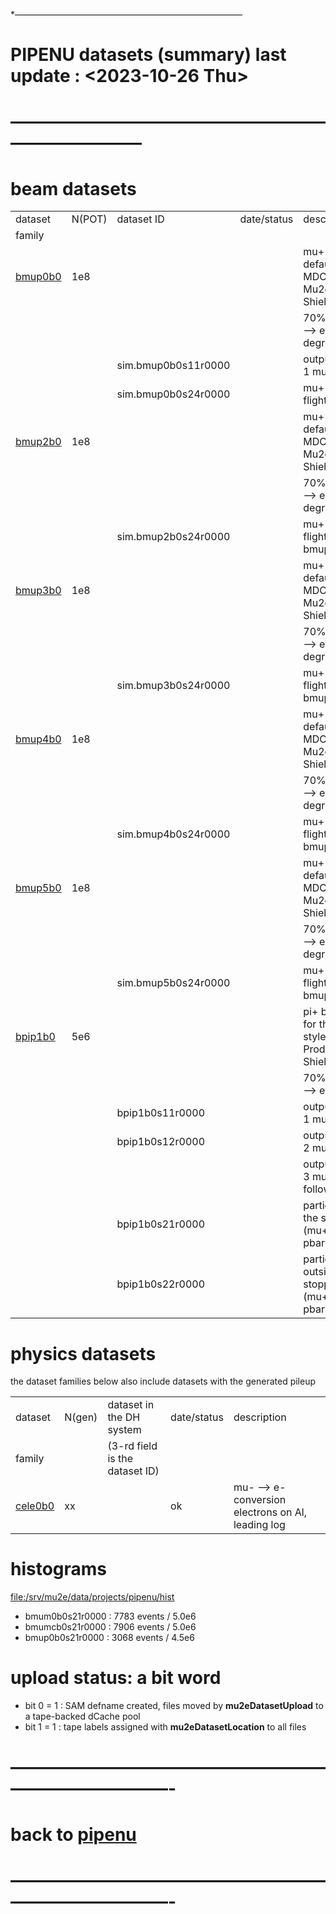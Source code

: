 # 
*------------------------------------------------------------------------------
* PIPENU datasets (summary)       last update : <2023-10-26 Thu>
* -----------------------------------------------------------------------------
* *beam    datasets*                                                             
|---------+--------+---------------------+-------------+----------------------------------------------------------------------|
| dataset | N(POT) | dataset ID          | date/status | description                                                          |
| family  |        |                     |             |                                                                      |
|---------+--------+---------------------+-------------+----------------------------------------------------------------------|
| [[file:../datasets/bmup0b0/pbar2m.bmup0b0.org][bmup0b0]] |    1e8 |                     |             | mu+ beam - default for the MDC2020-style Mu2e Production, ShieldingM |
|         |        |                     |             | 70% B-field for pi+ --> e+nu , no degrader                           |
|         |        | sim.bmup0b0s11r0000 |             | output of the stage 1 muon tracing                                   |
|         |        | sim.bmup0b0s24r0000 |             | mu+ decays in flight                                                 |
|---------+--------+---------------------+-------------+----------------------------------------------------------------------|
| [[file:../datasets/bmup1b0/pbar2m.bmup1b0.org][bmup2b0]] |    1e8 |                     |             | mu+ beam - default for the MDC2020-style Mu2e Production, ShieldingM |
|         |        |                     |             | 70% B-field for pi+ --> e+ nu, 2 mm Ti degrader                      |
|         |        | sim.bmup2b0s24r0000 |             | mu+ decays in flight, start from bmup0b0s11r0000                     |
|---------+--------+---------------------+-------------+----------------------------------------------------------------------|
| [[file:../datasets/bmup1b0/pbar2m.bmup1b0.org][bmup3b0]] |    1e8 |                     |             | mu+ beam - default for the MDC2020-style Mu2e Production, ShieldingM |
|         |        |                     |             | 70% B-field for pi+ --> e+ nu, 3 mm Ti degrader                      |
|         |        | sim.bmup3b0s24r0000 |             | mu+ decays in flight, start from bmup0b0s11r0000                     |
|---------+--------+---------------------+-------------+----------------------------------------------------------------------|
| [[file:../datasets/bmup1b0/pbar2m.bmup1b0.org][bmup4b0]] |    1e8 |                     |             | mu+ beam - default for the MDC2020-style Mu2e Production, ShieldingM |
|         |        |                     |             | 70% B-field for pi+ --> e+ nu, 4 mm Ti degrader                      |
|         |        | sim.bmup4b0s24r0000 |             | mu+ decays in flight, start from bmup0b0s11r0000                     |
|---------+--------+---------------------+-------------+----------------------------------------------------------------------|
| [[file:../datasets/bmup1b0/pbar2m.bmup1b0.org][bmup5b0]] |    1e8 |                     |             | mu+ beam - default for the MDC2020-style Mu2e Production, ShieldingM |
|         |        |                     |             | 70% B-field for pi+ --> e+ nu, 4 mm Ti degrader                      |
|         |        | sim.bmup5b0s24r0000 |             | mu+ decays in flight, start from bmup0b0s11r0000                     |
|---------+--------+---------------------+-------------+----------------------------------------------------------------------|
| [[file:../datasets/bpip1b0/pipenu.bpip1b0.org][bpip1b0]] |    5e6 |                     |             | pi+ beam - default for the MDC2020-style Mu2e Production, ShieldingM |
|         |        |                     |             | 70% B-field for pi+ --> e+ nu                                        |
|         |        | bpip1b0s11r0000     |             | output of the stage 1 muon tracing                                   |
|         |        | bpip1b0s12r0000     |             | output of the stage 2 muon tracing                                   |
|         |        |                     |             | output of the stage 3 muon tracing - 2 following datasets            |
|         |        | bpip1b0s21r0000     |             | particles stopped in the stopping target (mu+/-, pi+/-, pbar)        |
|         |        | bpip1b0s22r0000     |             | particles stopped outside the stopping target (mu+/-, pi+/-, pbar)   |
|---------+--------+---------------------+-------------+----------------------------------------------------------------------|

* *physics datasets*                                                             
  the dataset families below also include datasets with the generated pileup
|---------+--------+--------------------------------+-------------+----------------------------------------------------|
| dataset | N(gen) | dataset in the DH system       | date/status | description                                        |
| family  |        | (3-rd field is the dataset ID) |             |                                                    |
|---------+--------+--------------------------------+-------------+----------------------------------------------------|
| [[file:../datasets/cele0b0/pbar2m.cele0b0.org][cele0b0]] |     xx |                                | ok          | mu- --> e- conversion electrons on Al, leading log |
|---------+--------+--------------------------------+-------------+----------------------------------------------------|
* histograms                                                                     
  file:/srv/mu2e/data/projects/pipenu/hist                                       
  - bmum0b0s21r0000 : 7783 events / 5.0e6
  - bmumcb0s21r0000 : 7906 events / 5.0e6
  - bmup0b0s21r0000 : 3068 events / 4.5e6
* upload status: a bit word                                                      
  - bit 0 = 1 : SAM defname created, files moved by *mu2eDatasetUpload*          
                to a tape-backed dCache pool
  - bit 1 = 1 : tape labels assigned with *mu2eDatasetLocation* to all files     
* ----------------------------------------------------------------------------------
* back to [[file:pipenu.org][pipenu]]
* ----------------------------------------------------------------------------------
